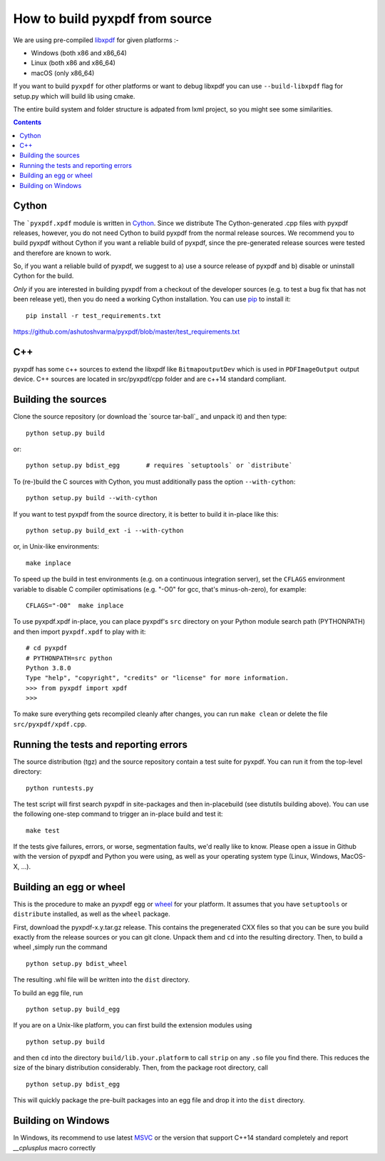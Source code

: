 How to build pyxpdf from source
===============================

We are using pre-compiled `libxpdf <https://github.com/ashutoshvarma/libxpdf>`_
for given platforms :-

- Windows (both x86 and x86_64)
- Linux (both x86 and x86_64)
- macOS (only x86_64)

If you want to build ``pyxpdf`` for other platforms or want to debug libxpdf you can use ``--build-libxpdf`` flag for setup.py which will build lib using cmake.


The entire build system and folder structure is adpated from lxml project, so you might see some similarities.

.. contents::
..
   1 Cython
   2 C++ 
   3 Building the sources
   4 Running the tests and reporting errors
   5 Building an egg or wheel
   6 Building on Windows

Cython
------

.. _pip: http://pypi.python.org/pypi/pip
.. _Cython: http://cython.org
.. _wheel: https://wheel.readthedocs.io/en/latest/

The ```pyxpdf.xpdf`` module is written in Cython_. Since we distribute The
Cython-generated .cpp files with pyxpdf releases, however, you do not 
need Cython to build pyxpdf from the normal release sources.  We recommend you to build pyxpdf without Cython if you want a reliable build of pyxpdf, since the pre-generated release sources were tested and therefore are known
to work.

So, if you want a reliable build of pyxpdf, we suggest to a) use a
source release of pyxpdf and b) disable or uninstall Cython for the
build. 

*Only* if you are interested in building pyxpdf from a checkout of the
developer sources (e.g. to test a bug fix that has not been release
yet), then you do need a working Cython installation.  You can use pip_ 
to install it::

    pip install -r test_requirements.txt

https://github.com/ashutoshvarma/pyxpdf/blob/master/test_requirements.txt


C++
---

pyxpdf has some c++ sources to extend the libxpdf like ``BitmapoutputDev`` which is used in ``PDFImageOutput`` output device. C++ sources are located in src/pyxpdf/cpp folder and are c++14 standard compliant.


Building the sources
---------------------

Clone the source repository (or download the `source tar-ball`_ and unpack
it) and then type::
    
    python setup.py build

or::
    
    python setup.py bdist_egg       # requires `setuptools` or `distribute`

To (re-)build the C sources with Cython, you must additionally pass the option ``--with-cython``::

    python setup.py build --with-cython

If you want to test pyxpdf from the source directory, it is better to 
build it in-place like this::

  python setup.py build_ext -i --with-cython

or, in Unix-like environments::

  make inplace

To speed up the build in test environments (e.g. on a continuous
integration server), set the ``CFLAGS`` environment variable to
disable C compiler optimisations (e.g. "-O0" for gcc, that's
minus-oh-zero), for example::

  CFLAGS="-O0"  make inplace


To use pyxpdf.xpdf in-place, you can place pyxpdf's ``src`` directory
on your Python module search path (PYTHONPATH) and then import
``pyxpdf.xpdf`` to play with it::

  # cd pyxpdf
  # PYTHONPATH=src python
  Python 3.8.0
  Type "help", "copyright", "credits" or "license" for more information.
  >>> from pyxpdf import xpdf
  >>>

To make sure everything gets recompiled cleanly after changes, you can
run ``make clean`` or delete the file ``src/pyxpdf/xpdf.cpp``.


Running the tests and reporting errors
--------------------------------------

The source distribution (tgz) and the source repository contain a test
suite for pyxpdf.  You can run it from the top-level directory::

  python runtests.py

The test script will first search pyxpdf in site-packages and then in-placebuild (see distutils building above). You can use the following one-step command to trigger an in-place build and test it::

  make test

If the tests give failures, errors, or worse, segmentation faults, 
we'd really like to know.  Please open a issue in Github with the version
of pyxpdf and Python you were using, as well as your operating system 
type (Linux, Windows, MacOS-X, ...).


Building an egg or wheel
------------------------

This is the procedure to make an pyxpdf egg or wheel_ for your platform.
It assumes that you have ``setuptools`` or ``distribute`` installed,
as well as the ``wheel`` package.

First, download the pyxpdf-x.y.tar.gz release. This contains the 
pregenerated CXX files so that you can be sure you build exactly from the 
release sources or you can git clone.
Unpack them and ``cd`` into the resulting directory. Then, to build a wheel
,simply run the command

::

  python setup.py bdist_wheel


The resulting .whl file will be written into the ``dist`` directory.

To build an egg file, run

::

  python setup.py build_egg

If you are on a Unix-like platform, you can first build the extension modules
using

::

  python setup.py build

and then ``cd`` into the directory ``build/lib.your.platform`` to call
``strip`` on any ``.so`` file you find there.  This reduces the size of
the binary distribution considerably.  Then, from the package root directory,
call

::

  python setup.py bdist_egg

This will quickly package the pre-built packages into an egg file and
drop it into the ``dist`` directory.



Building on Windows
-------------------

.. _MSVC: https://visualstudio.microsoft.com/downloads/

In Windows, its recommend to use latest `MSVC`_ or the version that support
C++14 standard completely and report `__cplusplus` macro correctly




